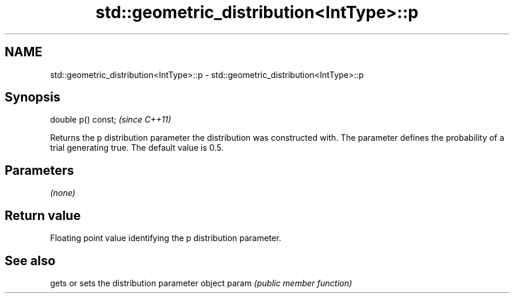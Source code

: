 .TH std::geometric_distribution<IntType>::p 3 "2020.03.24" "http://cppreference.com" "C++ Standard Libary"
.SH NAME
std::geometric_distribution<IntType>::p \- std::geometric_distribution<IntType>::p

.SH Synopsis

double p() const;  \fI(since C++11)\fP

Returns the p distribution parameter the distribution was constructed with. The parameter defines the probability of a trial generating true. The default value is 0.5.

.SH Parameters

\fI(none)\fP

.SH Return value

Floating point value identifying the p distribution parameter.

.SH See also


      gets or sets the distribution parameter object
param \fI(public member function)\fP




